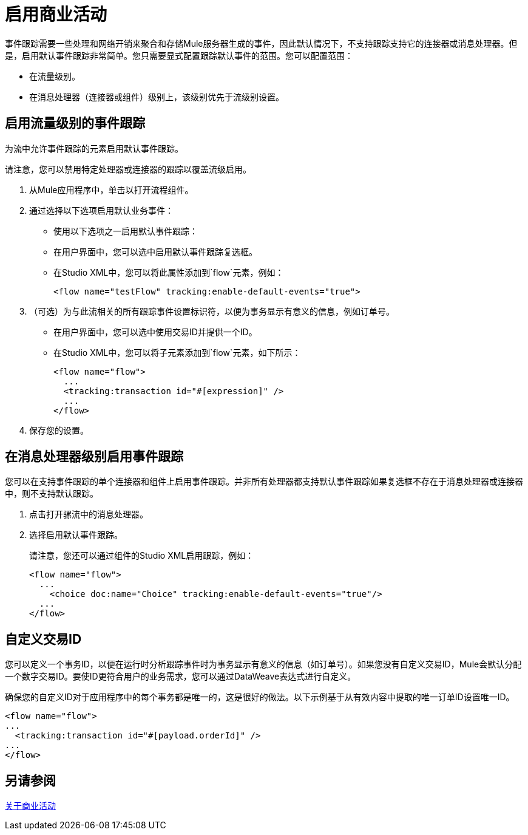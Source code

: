 = 启用商业活动
:keywords: anypoint, studio, esb, business events

事件跟踪需要一些处理和网络开销来聚合和存储Mule服务器生成的事件，因此默认情况下，不支持跟踪支持它的连接器或消息处理器。但是，启用默认事件跟踪非常简单。您只需要显式配置跟踪默认事件的范围。您可以配置范围：

* 在流量级别。
* 在消息处理器（连接器或组件）级别上，该级别优先于流级别设置。

////
[NOTE]
====
消息处理器或连接器级别配置优先于流量级别配置。

* 如果您想为特定流启用所有默认事件：

* 如果要为特定的消息处理器启用默认事件（在本例中为全部路由器）：

* 如果要为特定流启用所有默认事件，但不为特定消息处理器启用（在本例中为全部路由器）：
====
////

[events_tracking_flow_level]
== 启用流量级别的事件跟踪

为流中允许事件跟踪的元素启用默认事件跟踪。

请注意，您可以禁用特定处理器或连接器的跟踪以覆盖流级启用。

. 从Mule应用程序中，单击以打开流程组件。
. 通过选择以下选项启用默认业务事件：
+
* 使用以下选项之一启用默认事件跟踪：
+
* 在用户界面中，您可以选中启用默认事件跟踪复选框。
* 在Studio XML中，您可以将此属性添加到`flow`元素，例如：
+
`<flow name="testFlow" tracking:enable-default-events="true">`
+
. （可选）为与此流相关的所有跟踪事件设置标识符，以便为事务显示有意义的信息，例如订单号。
+
* 在用户界面中，您可以选中使用交易ID并提供一个ID。
* 在Studio XML中，您可以将子元素添加到`flow`元素，如下所示：
+
[source, xml, linenums]
----
<flow name="flow">
  ...
  <tracking:transaction id="#[expression]" />
  ...
</flow>
----
+
. 保存您的设置。

[event_tracking_processor_level]
== 在消息处理器级别启用事件跟踪

您可以在支持事件跟踪的单个连接器和组件上启用事件跟踪。并非所有处理器都支持默认事件跟踪如果复选框不存在于消息处理器或连接器中，则不支持默认跟踪。

. 点击打开骡流中的消息处理器。
. 选择启用默认事件跟踪。
+
请注意，您还可以通过组件的Studio XML启用跟踪，例如：
+
[source, xml, linenums]
----
<flow name="flow">
  ...
    <choice doc:name="Choice" tracking:enable-default-events="true"/>
  ...
</flow>
----

[events_transaction_id]
== 自定义交易ID

您可以定义一个事务ID，以便在运行时分析跟踪事件时为事务显示有意义的信息（如订单号）。如果您没有自定义交易ID，Mule会默认分配一个数字交易ID。要使ID更符合用户的业务需求，您可以通过DataWeave表达式进行自定义。

确保您的自定义ID对于应用程序中的每个事务都是唯一的，这是很好的做法。以下示例基于从有效内容中提取的唯一订单ID设置唯一ID。

//标签在这里

[source, xml, linenums]
----
<flow name="flow">
...
  <tracking:transaction id="#[payload.orderId]" />
...
</flow>
----

== 另请参阅

link:business-events[关于商业活动]

////
== 代码摘要

*Namespace*：

[source, xml, linenums]
----
<mule xmlns="http://www.mulesoft.org/schema/mule/core"
   xmlns:xsi="http://www.w3.org/2001/XMLSchema-instance"
    ...
    xmlns:tracking="http://www.mulesoft.org/schema/mule/ee/tracking"
    xsi:schemaLocation="
        ...
        http://www.mulesoft.org/schema/mule/ee/tracking http://www.mulesoft.org/schema/mule/ee/tracking/current/mule-tracking-ee.xsd">
   ...
</mule>
----

*Example of custom event tracking*：

[source, xml, linenums]
----
<flow name="flow">
...
  <tracking:custom-event event-name="Retrieved Employee" doc:name="Retrieved Employee">
    <tracking:meta-data key="Employee Id" value="#[payload['ID']]"/>
    <tracking:meta-data key="Employee First Name" value="#[payload['FIRST_NAME']]"/>
    <tracking:meta-data key="Employee Last Name" value="#[payload['LAST_NAME']]"/>
    <tracking:meta-data key="Employee Email" value="#[payload['EMAIL']]"/>
    <tracking:meta-data key="Employee Git ID" value="#[payload['GITHUB_ID']]"/>
  </tracking:custom-event>
...
</flow>
----


*Example of default event tracking at the flow level*：

[source, xml, linenums]
----
<flow name="flow">
...
  <tracking:custom-event event-name="Retrieved Employee" doc:name="Retrieved Employee">
    <tracking:meta-data key="Employee Id" value="#[payload['ID']]"/>
    <tracking:meta-data key="Employee First Name" value="#[payload['FIRST_NAME']]"/>
    <tracking:meta-data key="Employee Last Name" value="#[payload['LAST_NAME']]"/>
    <tracking:meta-data key="Employee Email" value="#[payload['EMAIL']]"/>
    <tracking:meta-data key="Employee Git ID" value="#[payload['GITHUB_ID']]"/>
  </tracking:custom-event>
...
</flow>
----

*Example of default event tracking at the message processor level*：

[source, xml, linenums]
----
<flow name="flow">
  ...
  <all tracking:enable-default-events="true" />
  ...
</flow>
----

*Example of customized transaction Id*：


[source, xml, linenums]
----
<flow name="flow">
...
  <tracking:transaction id="#[groovy:payload.orderId]" />
...
</flow>
----

////
